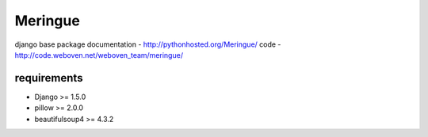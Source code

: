 ========
Meringue
========

django base package
documentation - http://pythonhosted.org/Meringue/
code - http://code.weboven.net/weboven_team/meringue/


------------
requirements
------------

* Django >= 1.5.0
* pillow >= 2.0.0
* beautifulsoup4 >= 4.3.2
